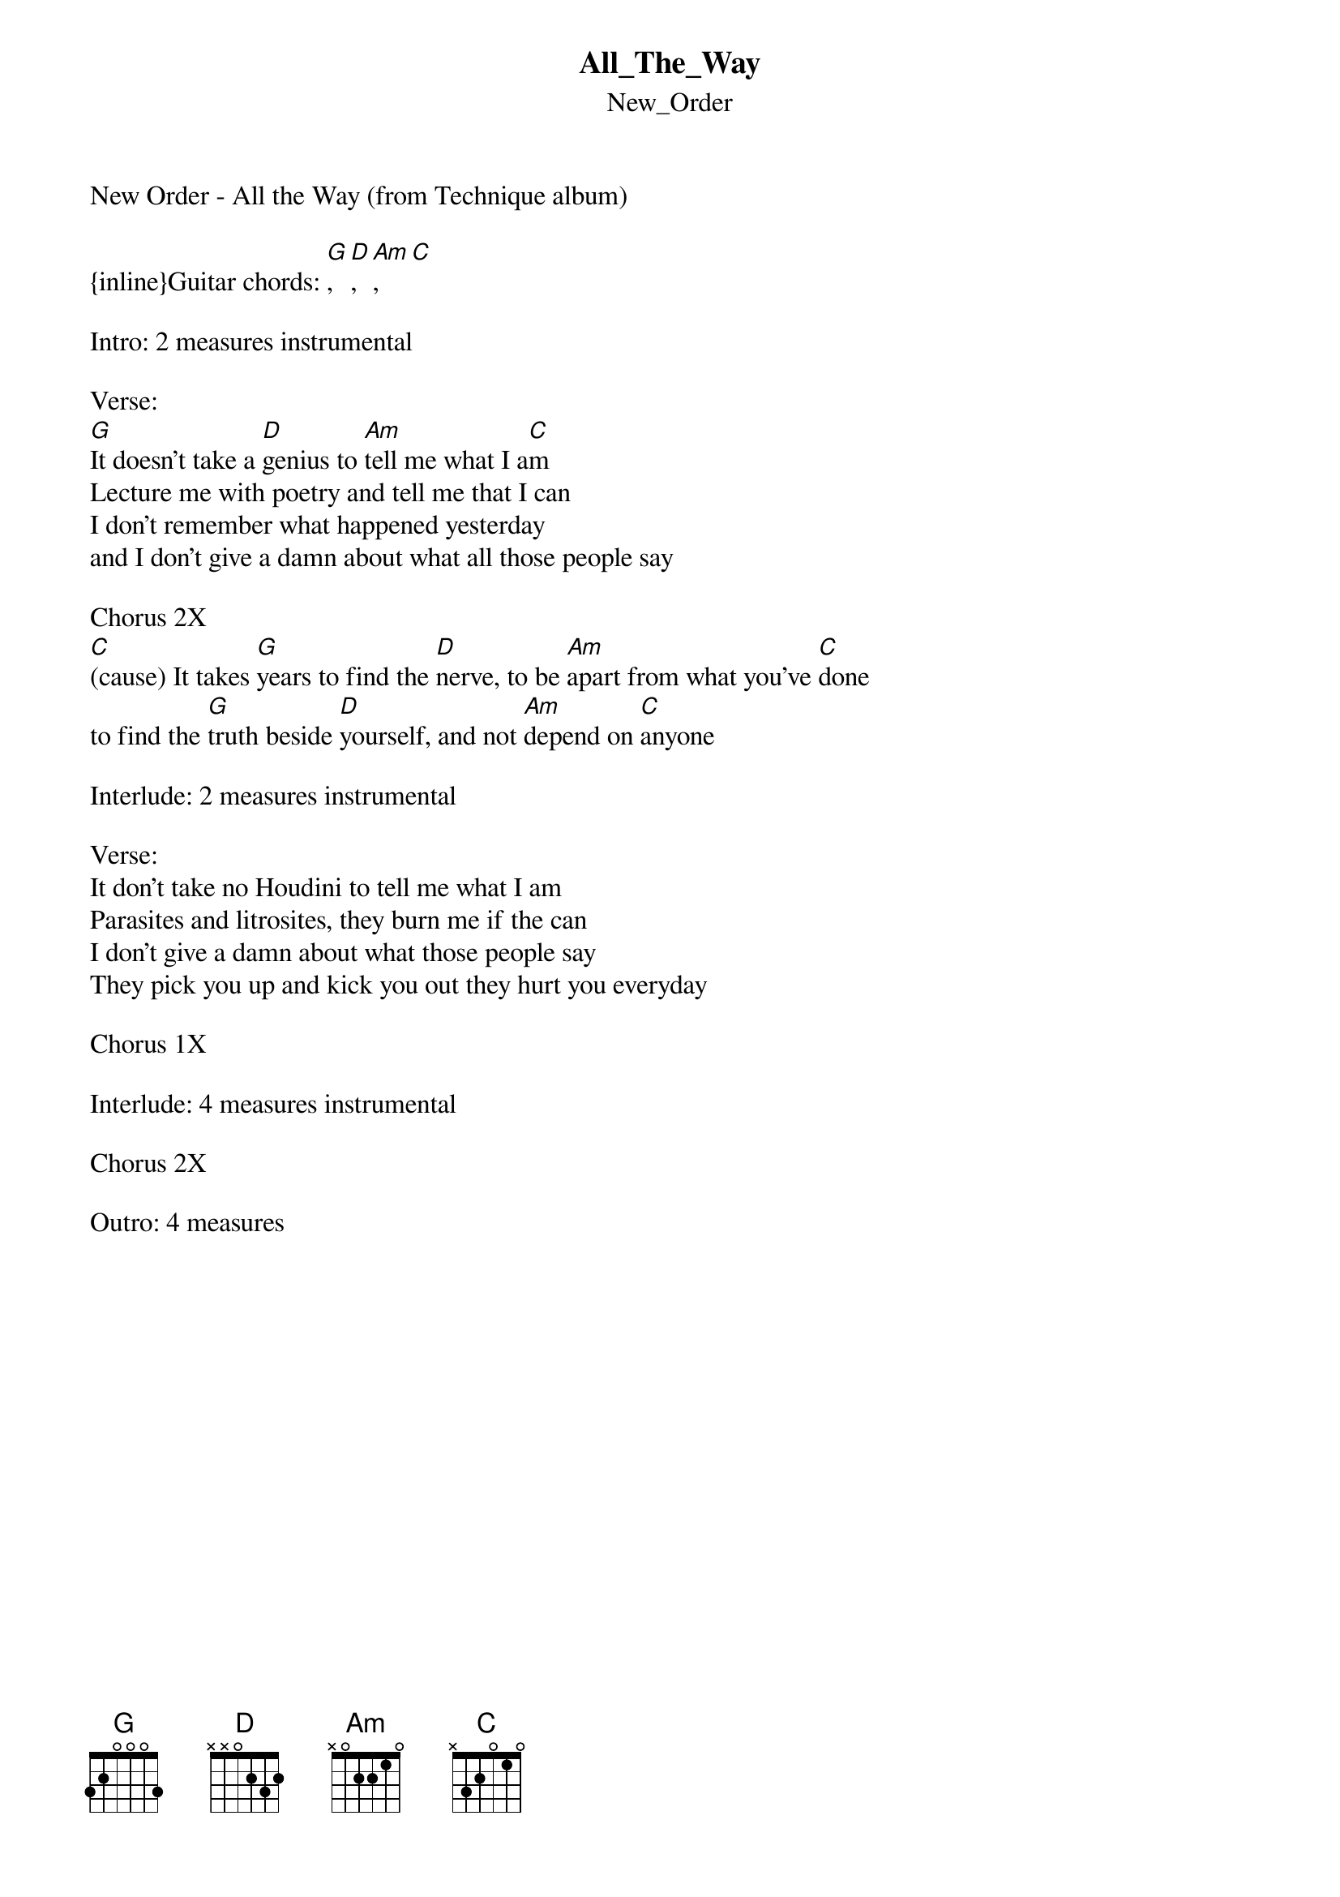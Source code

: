 {t: All_The_Way}
{st: New_Order}
New Order - All the Way (from Technique album)

{inline}Guitar chords: [G], [D], [Am], [C] 

Intro: 2 measures instrumental

Verse:
[G]It doesn't take a [D]genius to [Am]tell me what I a[C]m
Lecture me with poetry and tell me that I can
I don't remember what happened yesterday
and I don't give a damn about what all those people say

Chorus 2X
[C](cause) It takes [G]years to find the [D]nerve, to be [Am]apart from what you've [C]done
to find the [G]truth beside [D]yourself, and not [Am]depend on [C]anyone

Interlude: 2 measures instrumental

Verse:
It don't take no Houdini to tell me what I am
Parasites and litrosites, they burn me if the can
I don't give a damn about what those people say
They pick you up and kick you out they hurt you everyday

Chorus 1X

Interlude: 4 measures instrumental

Chorus 2X

Outro: 4 measures
